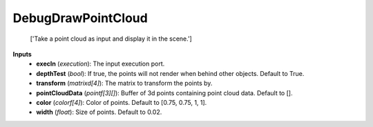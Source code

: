 


DebugDrawPointCloud
-------------------
    ['Take a point cloud as input and display it in the scene.']


**Inputs**
    - **execIn** (*execution*): The input execution port.
    - **depthTest** (*bool*): If true, the points will not render when behind other objects. Default to True.
    - **transform** (*matrixd[4]*): The matrix to transform the points by.
    - **pointCloudData** (*pointf[3][]*): Buffer of 3d points containing point cloud data. Default to [].
    - **color** (*colorf[4]*): Color of points. Default to [0.75, 0.75, 1, 1].
    - **width** (*float*): Size of points. Default to 0.02.
